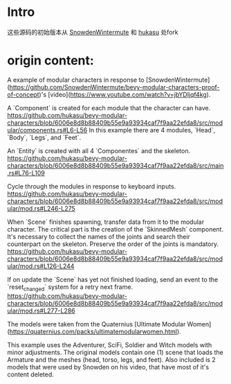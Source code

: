 * Intro
  这些源码的初始版本从 [[https://github.com/SnowdenWintermute/bevy-modular-characters-proof-of-concept][SnowdenWintermute]] 和 [[https://github.com/hukasu/bevy-modular-characters][hukasu]] 处fork
* origin content:
  A example of modular characters in response to [SnowdenWintermute](https://github.com/SnowdenWintermute/bevy-modular-characters-proof-of-concept)'s [video](https://www.youtube.com/watch?v=jbYDljqf4kg).

  # Explanation

  A `Component` is created for each module that the character can have.  
  https://github.com/hukasu/bevy-modular-characters/blob/6006e8d8b88409b55e9a93934caf7f9aa22efda8/src/modular/components.rs#L6-L56
  In this example there are 4 modules, `Head`, `Body`, `Legs`, and `Feet`.

  An `Entity` is created with all 4 `Componentes` and the skeleton.
  https://github.com/hukasu/bevy-modular-characters/blob/6006e8d8b88409b55e9a93934caf7f9aa22efda8/src/main.rs#L76-L109

  Cycle through the modules in response to keyboard inputs.  
  https://github.com/hukasu/bevy-modular-characters/blob/6006e8d8b88409b55e9a93934caf7f9aa22efda8/src/modular/mod.rs#L246-L275

  When `Scene` finishes spawning, transfer data from it to the modular character. The critical part is the creation of
  the `SkinnedMesh` component. It's necessary to collect the names of the joints and search their counterpart on the skeleton.
  Preserve the order of the joints is mandatory.  
  https://github.com/hukasu/bevy-modular-characters/blob/6006e8d8b88409b55e9a93934caf7f9aa22efda8/src/modular/mod.rs#L126-L244

  If on update the `Scene` has yet not finished loading, send an event to the `reset_changed` system for a retry next frame.  
  https://github.com/hukasu/bevy-modular-characters/blob/6006e8d8b88409b55e9a93934caf7f9aa22efda8/src/modular/mod.rs#L277-L286

  # Models
  The models were taken from the Quaternius [Ultimate Modular Women](https://quaternius.com/packs/ultimatemodularwomen.html).  

  This example uses the Adventurer, SciFi, Soldier and Witch models with minor adjustments. The original
  models contain one (1) scene that loads the Armature and the meshes (head, torso, legs, and feet). Also included
  is 2 models that were used by Snowden on his video, that have most of it's content deleted.
